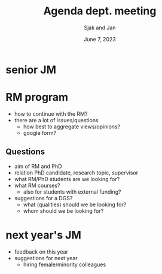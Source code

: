 #+TITLE: Agenda dept. meeting
#+Author: Sjak and Jan
#+Date: June 7, 2023
#+REVEAL_ROOT: https://cdn.jsdelivr.net/npm/reveal.js
#+Reveal_theme: solarized
#+options: toc:nil num:nil timestamp:nil



* senior JM


* RM program

- how to continue with the RM?
- there are a lot of issues/questions
  - how best to aggregate views/opinions?
  - google form?

** Questions

- aim of RM and PhD
- relation PhD candidate, research topic, supervisor
- what RM/PhD students are we looking for?
- what RM courses?
  - also for students with external funding?
- suggestions for a DGS?
  - what (qualities) should we be looking for?
  - whom should we be looking for?


* next year's JM

- feedback on this year
- suggestions for next year
  - hiring female/minority colleagues








